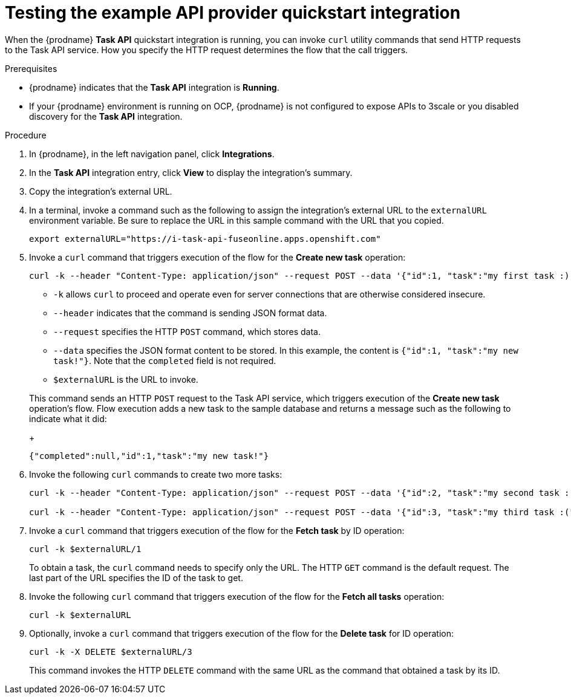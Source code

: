 // Module included in the following assemblies:
// as_trigger-integrations-with-api-calls.adoc

[id='try-api-provider-quickstart_{context}']
= Testing the example API provider quickstart integration

When the {prodname} *Task API* quickstart integration is running, you can
invoke `curl` utility commands that send HTTP requests to the Task API service.
How you specify the HTTP request determines the flow that the call
triggers.  

.Prerequisites

* {prodname} indicates that the *Task API* integration is *Running*. 
* If your {prodname} environment is running on OCP, 
{prodname} is not configured to expose APIs to 3scale or
you disabled discovery for the *Task API* integration. 

.Procedure 

. In {prodname}, in the left navigation panel, click *Integrations*. 
. In the *Task API* integration entry, click *View* to display the
integration's summary. 
. Copy the integration's external URL. 
. In a terminal, invoke a command such as the following to assign the
integration's external URL to the `externalURL` environment variable.
Be sure to replace the URL in this sample command with the URL that you copied.
+
----
export externalURL="https://i-task-api-fuseonline.apps.openshift.com"
----

. Invoke a `curl` command that triggers execution of the 
flow for the *Create new task* operation: 
+
----
curl -k --header "Content-Type: application/json" --request POST --data '{"id":1, "task":"my first task :)!"}' $externalURL
----
+
* `-k` allows `curl` to proceed and operate even for server connections 
that are otherwise considered insecure.
* `--header` indicates that the command is sending JSON format data.
* `--request` specifies the HTTP `POST` command, which stores data.
* `--data` specifies the JSON format content to be stored. In this example, the  
content is `{"id":1, "task":"my new task!"}`. Note that the `completed` field is not required.
* `$externalURL` is the URL to invoke. 

+
This command sends an HTTP `POST` request to the Task API service, which
triggers execution of the *Create new task* operation's flow. Flow
execution adds a new task to the sample database and returns a message
such as the following to indicate what it did:
+
----
{"completed":null,"id":1,"task":"my new task!"}
----

. Invoke the following `curl` commands to create two more tasks: 
+
----
curl -k --header "Content-Type: application/json" --request POST --data '{"id":2, "task":"my second task :|"}' $externalURL
        
curl -k --header "Content-Type: application/json" --request POST --data '{"id":3, "task":"my third task :("}' $externalURL
----

. Invoke a `curl` command that triggers execution of the 
flow for the *Fetch task* by ID operation:
+
----
curl -k $externalURL/1 
----
+
To obtain a task, the `curl` command needs to specify only the URL. The
HTTP `GET` command is the default request. The last part of the URL
specifies the ID of the task to get. 

. Invoke the following `curl` command that triggers execution of the 
flow for the *Fetch all tasks* operation:
+
----
curl -k $externalURL
----

. Optionally, invoke a `curl` command that triggers execution of the 
flow for the *Delete task* for ID operation:
+
----
curl -k -X DELETE $externalURL/3
----
+
This command invokes the HTTP `DELETE` command with the same URL as the
command that obtained a task by its ID. 



